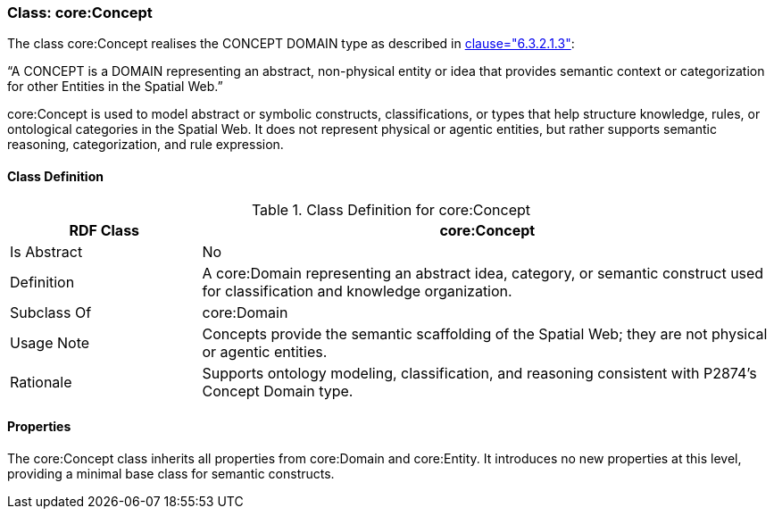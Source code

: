 [[core-concept]]
=== Class: core:Concept

The class core:Concept realises the CONCEPT DOMAIN type as described in <<ieee-p2874,clause="6.3.2.1.3">>:

“A CONCEPT is a DOMAIN representing an abstract, non-physical entity or idea that provides semantic context or categorization for other Entities in the Spatial Web.”

core:Concept is used to model abstract or symbolic constructs, classifications, or types that help structure knowledge, rules, or ontological categories in the Spatial Web. It does not represent physical or agentic entities, but rather supports semantic reasoning, categorization, and rule expression.

[[core-concept-class]]
==== Class Definition
.Class Definition for core:Concept
[cols="1,3",options="header"]
|===
| RDF Class | core:Concept
| Is Abstract | No
| Definition | A core:Domain representing an abstract idea, category, or semantic construct used for classification and knowledge organization.
| Subclass Of | core:Domain
| Usage Note | Concepts provide the semantic scaffolding of the Spatial Web; they are not physical or agentic entities.
| Rationale | Supports ontology modeling, classification, and reasoning consistent with P2874’s Concept Domain type.
|===

[[core-concept-properties]]
==== Properties

The core:Concept class inherits all properties from core:Domain and core:Entity. It introduces no new properties at this level, providing a minimal base class for semantic constructs.